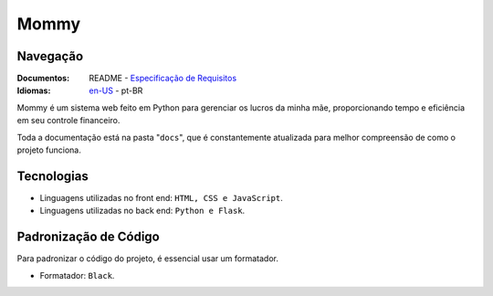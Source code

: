 Mommy
===============

Navegação
------------------

:Documentos: README - `Especificação de Requisitos <https://github.com/flplvs/mommy/blob/main/docs/pt-BR/requirements.rst>`_
:Idiomas: `en-US <https://github.com/flplvs/mommy>`_ - pt-BR

Mommy é um sistema web feito em Python para gerenciar os lucros da minha mãe,
proporcionando tempo e eficiência em seu controle financeiro.

Toda a documentação está na pasta "``docs``", que é constantemente atualizada para
melhor compreensão de como o projeto funciona.

Tecnologias
------------------

- Linguagens utilizadas no front end: ``HTML, CSS e JavaScript``.
- Linguagens utilizadas no back end: ``Python e Flask``.

Padronização de Código
------------------

Para padronizar o código do projeto, é essencial usar um formatador.

- Formatador: ``Black``.
